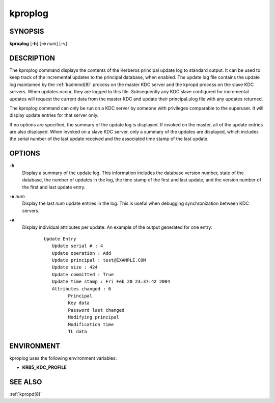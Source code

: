 .. _kproplog(8):

kproplog
========

SYNOPSIS
--------

**kproplog** [**-h**] [**-e** *num*] [-v]

DESCRIPTION
-----------

The kproplog command displays the contents of the Kerberos principal
update log to standard output.  It can be used to keep track of the
incremental updates to the principal database, when enabled.  The
update log file contains the update log maintained by the
:ref:`kadmind(8)` process on the master KDC server and the kpropd
process on the slave KDC servers.  When updates occur, they are logged
to this file.  Subsequently any KDC slave configured for incremental
updates will request the current data from the master KDC and update
their principal.ulog file with any updates returned.

The kproplog command can only be run on a KDC server by someone with
privileges comparable to the superuser.  It will display update
entries for that server only.

If no options are specified, the summary of the update log is
displayed.  If invoked on the master, all of the update entries are
also displayed.  When invoked on a slave KDC server, only a summary of
the updates are displayed, which includes the serial number of the
last update received and the associated time stamp of the last update.

OPTIONS
-------

**-h**
    Display a summary of the update log.  This information includes
    the database version number, state of the database, the number of
    updates in the log, the time stamp of the first and last update,
    and the version number of the first and last update entry.

**-e** *num*
    Display the last *num* update entries in the log.  This is useful
    when debugging synchronization between KDC servers.

**-v**
    Display individual attributes per update.  An example of the
    output generated for one entry:
     ::

        Update Entry
           Update serial # : 4
           Update operation : Add
           Update principal : test@EXAMPLE.COM
           Update size : 424
           Update committed : True
           Update time stamp : Fri Feb 20 23:37:42 2004
           Attributes changed : 6
                 Principal
                 Key data
                 Password last changed
                 Modifying principal
                 Modification time
                 TL data

ENVIRONMENT
-----------

kproplog uses the following environment variables:

* **KRB5_KDC_PROFILE**

SEE ALSO
--------

:ref:`kpropd(8)`

